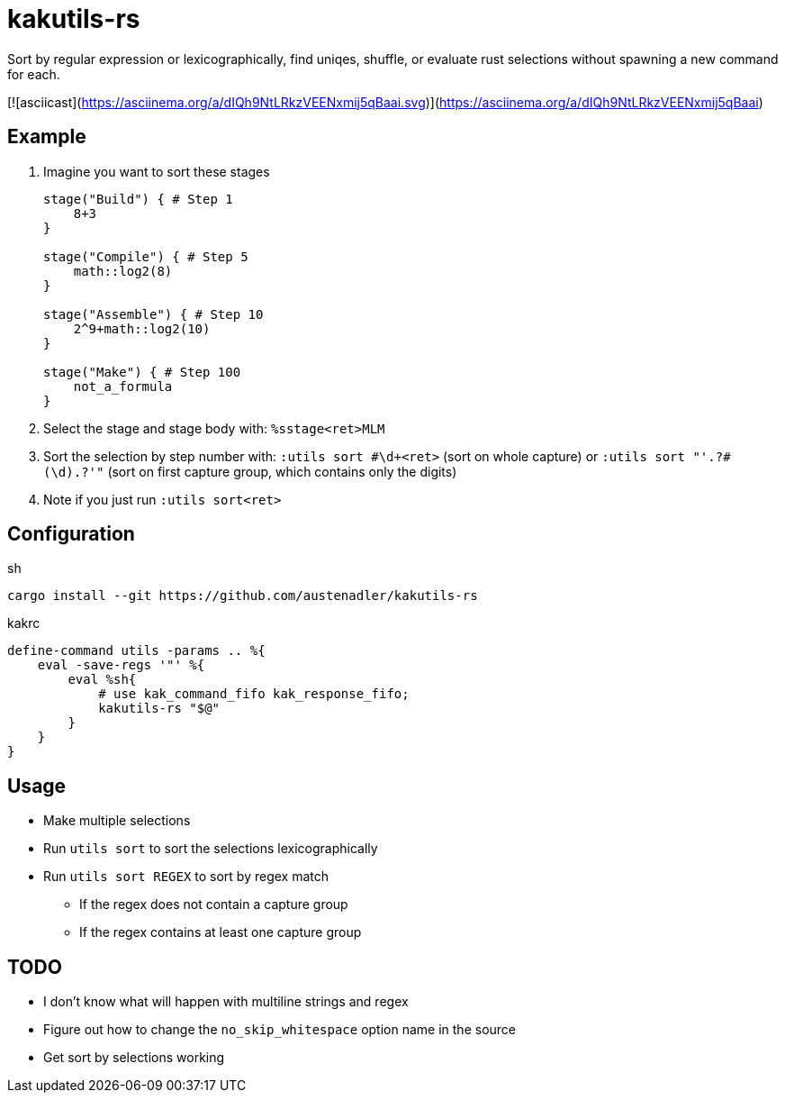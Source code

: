 = kakutils-rs

Sort by regular expression or lexicographically, find uniqes, shuffle, or evaluate rust selections without spawning a new command for each.

[![asciicast](https://asciinema.org/a/dIQh9NtLRkzVEENxmij5qBaai.svg)](https://asciinema.org/a/dIQh9NtLRkzVEENxmij5qBaai)

== Example

. Imagine you want to sort these stages
+
[source,groovy]
----
stage("Build") { # Step 1
    8+3
}

stage("Compile") { # Step 5
    math::log2(8)
}

stage("Assemble") { # Step 10
    2^9+math::log2(10)
}

stage("Make") { # Step 100
    not_a_formula
}
----

. Select the stage and stage body with: `%sstage<ret>MLM`
. Sort the selection by step number with: `:utils sort #\d+<ret>` (sort on whole capture) or `:utils sort "'.+?#(\d).+?'"` (sort on first capture group, which contains only the digits)
. Note if you just run `:utils sort<ret>`

== Configuration

[source,sh,title='sh']
----
cargo install --git https://github.com/austenadler/kakutils-rs
----

[source,title='kakrc']
----
define-command utils -params .. %{
    eval -save-regs '"' %{
        eval %sh{
            # use kak_command_fifo kak_response_fifo;
            kakutils-rs "$@"
        }
    }
}
----

== Usage

* Make multiple selections
* Run `utils sort` to sort the selections lexicographically
* Run `utils sort REGEX` to sort by regex match
** If the regex does not contain a capture group
** If the regex contains at least one capture group

== TODO

* I don't know what will happen with multiline strings and regex
* Figure out how to change the `no_skip_whitespace` option name in the source
* Get sort by selections working
